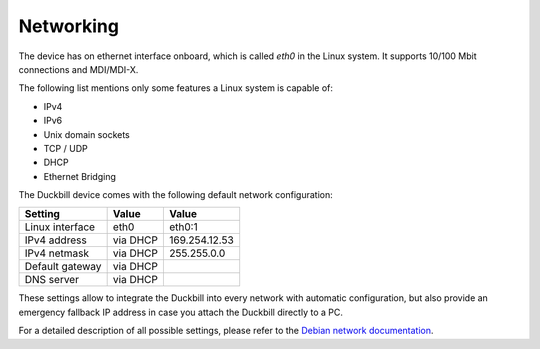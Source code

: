 Networking
==========

The device has on ethernet interface onboard, which is called *eth0* in the
Linux system. It supports 10/100 Mbit connections and MDI/MDI-X.

The following list mentions only some features a Linux system is capable of:

* IPv4
* IPv6
* Unix domain sockets
* TCP / UDP
* DHCP
* Ethernet Bridging

The Duckbill device comes with the following default network configuration:

+-------------------+--------------+-------------------+
| Setting           |   Value      |   Value           |
+===================+==============+===================+
| Linux interface   |   eth0       |   eth0:1          |
+-------------------+--------------+-------------------+
| IPv4 address      |   via DHCP   |   169.254.12.53   |
+-------------------+--------------+-------------------+
| IPv4 netmask      |   via DHCP   |   255.255.0.0     |
+-------------------+--------------+-------------------+
| Default gateway   |   via DHCP   |                   |
+-------------------+--------------+-------------------+
| DNS server        |   via DHCP   |                   |
+-------------------+--------------+-------------------+

These settings allow to integrate the Duckbill into every network with automatic
configuration, but also provide an emergency fallback IP address in case you attach
the Duckbill directly to a PC.

For a detailed description of all possible settings, please refer to the
`Debian network documentation`_.

.. _Debian network documentation: https://wiki.debian.org/NetworkConfiguration
